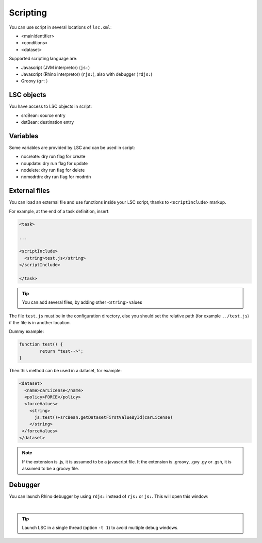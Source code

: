 *********
Scripting
*********

You can use script in several locations of ``lsc.xml``:

* <mainIdentifier>
* <conditions>
* <dataset>

Supported scripting language are:

* Javascript (JVM interpretor) (``js:``)
* Javascript (Rhino interpretor) (``rjs:``), also with debugger (``rdjs:``)
* Groovy (``gr:``)

LSC objects
===========

You have access to LSC objects in script:

* srcBean: source entry
* dstBean: destination entry

Variables
=========

Some variables are provided by LSC and can be used in script:

* nocreate: dry run flag for create
* noupdate: dry run flag for update
* nodelete: dry run flag for delete
* nomodrdn: dry run flag for modrdn


External files
==============

You can load an external file and use functions inside your LSC script, thanks to ``<scriptInclude>`` markup.

For example, at the end of a task definition, insert:

.. code-block:: XML

    <task>
    
    ...
    
    <scriptInclude>
      <string>test.js</string>
    </scriptInclude>
    
    </task>

.. tip::

    You can add several files, by adding other ``<string>`` values


The file ``test.js`` must be in the configuration directory, else you should set the relative path (for example ``../test.js``) if the file is in another location.

Dummy example:

.. code-block:: js

    function test() {
            return "test-->";
    }

Then this method can be used in a dataset, for example:

.. code-block:: XML

    <dataset>
      <name>carLicense</name>
      <policy>FORCE</policy>
      <forceValues>
        <string>
          js:test()+srcBean.getDatasetFirstValueById(carLicense)
        </string>
     </forceValues>
    </dataset>


.. note::

    If the extension is .js, it is assumed to be a javascript file.
    It the extension is .groovy, .gvy .gy or .gsh, it is assumed to be a groovy file.

Debugger
========

You can launch Rhino debugger by using ``rdjs:`` instead of ``rjs:`` or ``js:``. This will open this window:

.. image:: images/lsc_js_debugger.png
   :alt: lsc_js_debugger
   :align: center

|

.. tip::

    Launch LSC in a single thread (option ``-t 1``) to avoid multiple debug windows.

